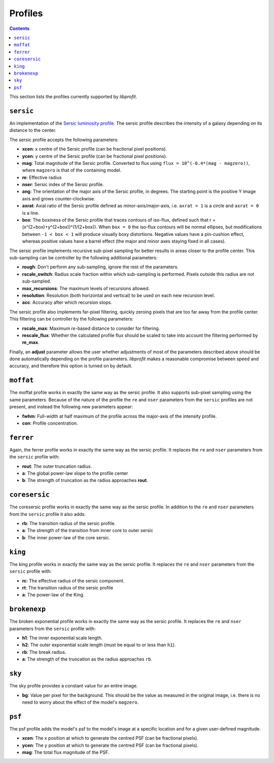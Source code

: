 Profiles
========

.. contents:: Contents
   :local:

This section lists the profiles currently supported by *libprofit*.

``sersic``
----------

An implementation of the
`Sersic luminosity profile <https://en.wikipedia.org/wiki/Sersic_profile>`_.
The sersic profile describes the intensity of a galaxy
depending on its distance to the center.

The sersic profile accepts the following parameters:

* **xcen**: x centre of the Sersic profile (can be fractional pixel positions).
* **ycen**: y centre of the Sersic profile (can be fractional pixel positions).
* **mag**: Total magnitude of the Sersic profile.
  Converted to flux using ``flux = 10^(-0.4*(mag - magzero))``, where
  ``magzero`` is that of the containing model.
* **re**: Effective radius
* **nser**: Sersic index of the Sersic profile.
* **ang**: The orientation of the major axis of the Sersic profile, in degrees.
  The starting point is the positive Y image axis and grows counter-clockwise.
* **axrat**: Axial ratio of the Sersic profile defined as minor-axis/major-axis,
  i.e. ``axrat = 1`` is a circle and ``axrat = 0`` is a line.
* **box**: The boxiness of the Sersic profile that traces contours of iso-flux,
  defined such that r = (x^(2+box)+y^(2+box))^(1/(2+box)).
  When ``box = 0`` the iso-flux contours will be normal ellipses,
  but modifications between ``-1 < box < 1`` will produce visually boxy distortions.
  Negative values have a pin-cushion effect, whereas positive values have a barrel effect
  (the major and minor axes staying fixed in all cases).

The sersic profile implements recursive sub-pixel sampling for better results
in areas closer to the profile center.
This sub-sampling can be controller by the following additional parameters:

* **rough**: Don't perform any sub-sampling, ignore the rest of the parameters.
* **rscale_switch**: Radius scale fraction within which sub-sampling is performed.
  Pixels outside this radius are not sub-sampled.
* **max_recursions**: The maximum levels of recursions allowed.
* **resolution**: Resolution (both horizontal and vertical) to be used
  on each new recursion level.
* **acc**: Accuracy after which recursion stops.

The sersic profile also implements far-pixel filtering,
quickly zeroing pixels that are too far away
from the profile center.
This filtering can be controller by the following parameters:

* **rscale_max**: Maximum *re*-based distance to consider for filtering.
* **rescale_flux**: Whether the calculated profile flux should be scaled
  to take into account the filtering performed by **re_max**.

Finally, an **adjust** parameter allows the user
whether adjustments of most of the parameters described
above should be done automatically depending on the profile parameters.
*libprofit* makes a reasonable compromise between speed and accuracy,
and therefore this option is turned on by default.

``moffat``
----------

The moffat profile works in exactly the same way as the sersic profile.
It also supports sub-pixel sampling using the same parameters.
Because of the nature of the profile
the ``re`` and ``nser`` parameters from the ``sersic`` profiles
are not present, and instead the following new parameters appear:

* **fwhm**: Full-width at half maximum of the profile
  across the major-axis of the intensity profile.
* **con**: Profile concentration.

``ferrer``
----------

Again, the ferrer profile works in exactly the same way as the sersic profile.
It replaces the ``re`` and ``nser`` parameters from the ``sersic`` profile
with:

* **rout**: The outer truncation radius.
* **a**: The global power-law slope to the profile center
* **b**: The strength of truncation as the radius approaches **rout**.

``coresersic``
--------------

The coresersic profile works in exactly the same way as the sersic profile.
In addition to the ``re`` and ``nser`` parameters from the ``sersic`` profile
it also adds:

* **rb**: The transition radius of the sersic profile.
* **a**: The strength of the transition from inner core to outer sersic
* **b**: The inner power-law of the core sersic.

``king``
--------

The king profile works in exactly the same way as the sersic profile.
It replaces the ``re`` and ``nser`` parameters from the ``sersic`` profile
with:

* **rc**: The effective radius of the sersic component.
* **rt**: The transition radius of the sersic profile
* **a**: The power-law of the King.

``brokenexp``
-------------

The broken exponential profile works in exactly the same way as the sersic profile.
It replaces the ``re`` and ``nser`` parameters from the ``sersic`` profile
with:

* **h1**: The inner exponential scale length.
* **h2**: The outer exponential scale length (must be equal to or less than ``h1``).
* **rb**: The break radius.
* **a**: The strength of the truncation as the radius approaches ``rb``.

``sky``
-------

The sky profile provides a constant value for an entire image.

* **bg**: Value per pixel for the background.
  This should be the value as measured in the original image,
  i.e. there is no need to worry about the effect of the model's ``magzero``.

``psf``
-------

The psf profile adds the model's psf to the model's image
at a specific location and for a given user-defined magnitude.

* **xcen**: The x position at which to generate the centred PSF
  (can be fractional pixels).
* **ycen**: The y position at which to generate the centred PSF
  (can be fractional pixels).
* **mag**: The total flux magnitude of the PSF.
